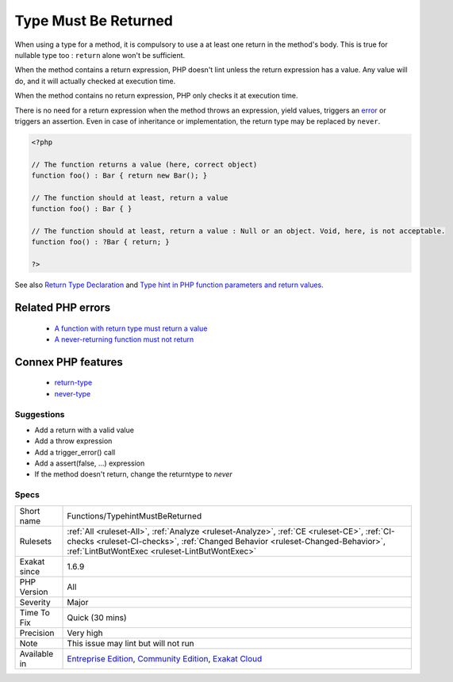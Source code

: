 .. _functions-typehintmustbereturned:

.. _type-must-be-returned:

Type Must Be Returned
+++++++++++++++++++++

.. meta::
	:description:
		Type Must Be Returned: When using a type for a method, it is compulsory to use a at least one return in the method's body.
	:twitter:card: summary_large_image
	:twitter:site: @exakat
	:twitter:title: Type Must Be Returned
	:twitter:description: Type Must Be Returned: When using a type for a method, it is compulsory to use a at least one return in the method's body
	:twitter:creator: @exakat
	:twitter:image:src: https://www.exakat.io/wp-content/uploads/2020/06/logo-exakat.png
	:og:image: https://www.exakat.io/wp-content/uploads/2020/06/logo-exakat.png
	:og:title: Type Must Be Returned
	:og:type: article
	:og:description: When using a type for a method, it is compulsory to use a at least one return in the method's body
	:og:url: https://php-tips.readthedocs.io/en/latest/tips/Functions/TypehintMustBeReturned.html
	:og:locale: en
When using a type for a method, it is compulsory to use a at least one return in the method's body. This is true for nullable type too : ``return`` alone won't be sufficient.

When the method contains a return expression, PHP doesn't lint unless the return expression has a value. Any value will do, and it will actually checked at execution time.

When the method contains no return expression, PHP only checks it at execution time. 

There is no need for a return expression when the method throws an expression, yield values, triggers an `error <https://www.php.net/error>`_ or triggers an assertion. Even in case of inheritance or implementation, the return type may be replaced by ``never``.

.. code-block:: php
   
   <?php
   
   // The function returns a value (here, correct object)
   function foo() : Bar { return new Bar(); }
   
   // The function should at least, return a value
   function foo() : Bar { }
   
   // The function should at least, return a value : Null or an object. Void, here, is not acceptable.
   function foo() : ?Bar { return; }
   
   ?>

See also `Return Type Declaration <https://www.php.net/manual/en/functions.returning-values.php#functions.returning-values.type-declaration>`_ and `Type hint in PHP function parameters and return values <https://mlocati.github.io/articles/php-type-hinting.html>`_.

Related PHP errors 
-------------------

  + `A function with return type must return a value <https://php-errors.readthedocs.io/en/latest/messages/a-function-with-return-type-must-return-a-value.html>`_
  + `A never-returning function must not return <https://php-errors.readthedocs.io/en/latest/messages/a-never-returning-%25s-must-not-return.html>`_



Connex PHP features
-------------------

  + `return-type <https://php-dictionary.readthedocs.io/en/latest/dictionary/return-type.ini.html>`_
  + `never-type <https://php-dictionary.readthedocs.io/en/latest/dictionary/never-type.ini.html>`_


Suggestions
___________

* Add a return with a valid value
* Add a throw expression
* Add a trigger_error() call
* Add a assert(false, ...) expression
* If the method doesn't return, change the returntype to `never`




Specs
_____

+--------------+--------------------------------------------------------------------------------------------------------------------------------------------------------------------------------------------------------------------------------+
| Short name   | Functions/TypehintMustBeReturned                                                                                                                                                                                               |
+--------------+--------------------------------------------------------------------------------------------------------------------------------------------------------------------------------------------------------------------------------+
| Rulesets     | :ref:`All <ruleset-All>`, :ref:`Analyze <ruleset-Analyze>`, :ref:`CE <ruleset-CE>`, :ref:`CI-checks <ruleset-CI-checks>`, :ref:`Changed Behavior <ruleset-Changed-Behavior>`, :ref:`LintButWontExec <ruleset-LintButWontExec>` |
+--------------+--------------------------------------------------------------------------------------------------------------------------------------------------------------------------------------------------------------------------------+
| Exakat since | 1.6.9                                                                                                                                                                                                                          |
+--------------+--------------------------------------------------------------------------------------------------------------------------------------------------------------------------------------------------------------------------------+
| PHP Version  | All                                                                                                                                                                                                                            |
+--------------+--------------------------------------------------------------------------------------------------------------------------------------------------------------------------------------------------------------------------------+
| Severity     | Major                                                                                                                                                                                                                          |
+--------------+--------------------------------------------------------------------------------------------------------------------------------------------------------------------------------------------------------------------------------+
| Time To Fix  | Quick (30 mins)                                                                                                                                                                                                                |
+--------------+--------------------------------------------------------------------------------------------------------------------------------------------------------------------------------------------------------------------------------+
| Precision    | Very high                                                                                                                                                                                                                      |
+--------------+--------------------------------------------------------------------------------------------------------------------------------------------------------------------------------------------------------------------------------+
| Note         | This issue may lint but will not run                                                                                                                                                                                           |
+--------------+--------------------------------------------------------------------------------------------------------------------------------------------------------------------------------------------------------------------------------+
| Available in | `Entreprise Edition <https://www.exakat.io/entreprise-edition>`_, `Community Edition <https://www.exakat.io/community-edition>`_, `Exakat Cloud <https://www.exakat.io/exakat-cloud/>`_                                        |
+--------------+--------------------------------------------------------------------------------------------------------------------------------------------------------------------------------------------------------------------------------+


